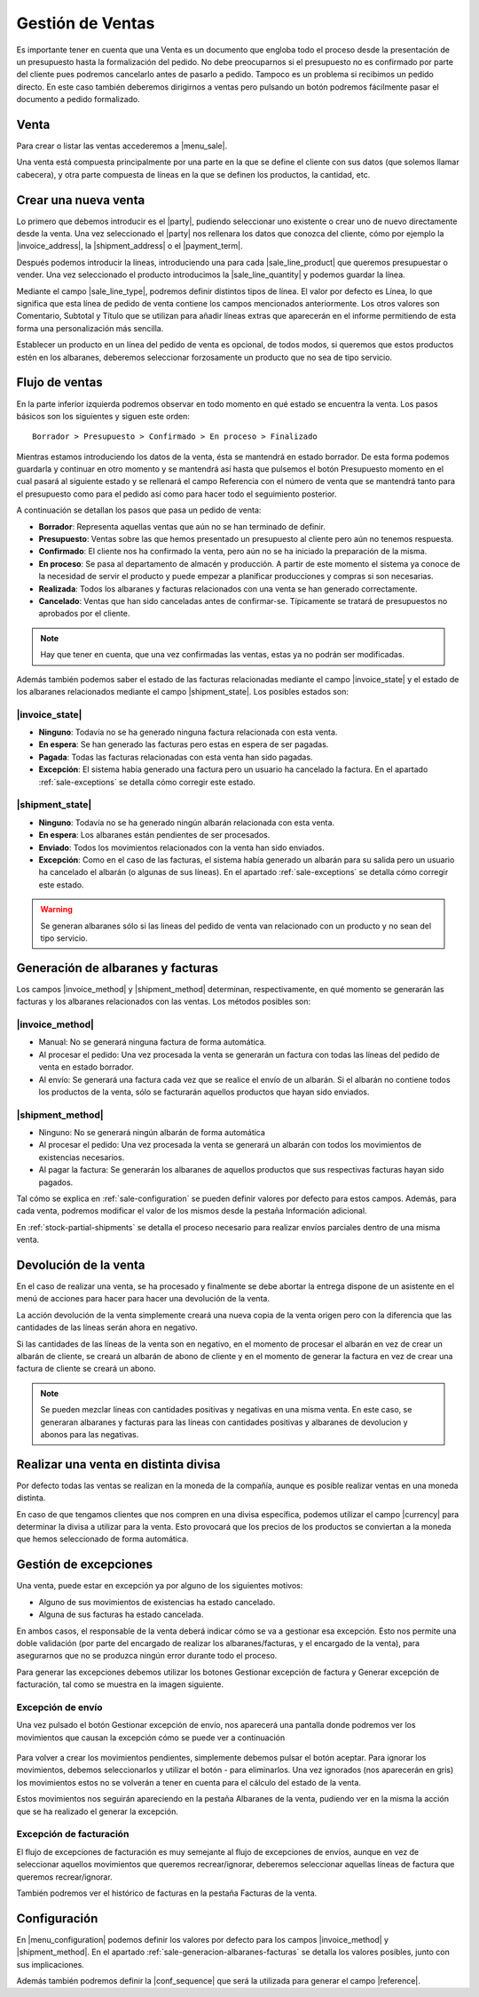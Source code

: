 =================
Gestión de Ventas
=================


Es importante tener en cuenta que una Venta es un documento que engloba todo
el proceso desde la presentación de un presupuesto hasta la formalización del
pedido. No debe preocuparnos si el presupuesto no es confirmado por parte del
cliente pues podremos cancelarlo antes de pasarlo a pedido. Tampoco es un
problema si recibimos un pedido directo. En este caso también deberemos
dirigirnos a ventas pero pulsando un botón podremos fácilmente pasar el
documento a pedido formalizado.

.. inheritref:: sale/sale:section:venta

Venta
=====

Para crear o listar las ventas accederemos a |menu_sale|.

.. |menu_sale| tryref:: sale.menu_sale_form/complete_name

.. view:: sale.sale_view_form
   :field: party

Una venta está compuesta principalmente por una parte en la que se define el
cliente con sus datos (que solemos llamar cabecera), y otra parte compuesta
de líneas en la que se definen los productos, la cantidad, etc.


Crear una nueva venta
=====================

Lo primero que debemos introducir es el |party|, pudiendo seleccionar uno
existente o crear uno de nuevo directamente desde la venta. Una vez
seleccionado el |party| nos rellenara los datos que conozca del cliente,
cómo por ejemplo la |invoice_address|, la |shipment_address| o el
|payment_term|.

.. |party| field:: sale.sale/party
.. |invoice_address| field:: sale.sale/invoice_address
.. |shipment_address| field:: sale.sale/shipment_address
.. |payment_term| field:: sale.sale/payment_term

Después podemos introducir la líneas, introduciendo una para cada
|sale_line_product| que queremos presupuestar o vender. Una vez seleccionado
el producto introducimos la |sale_line_quantity| y podemos guardar la línea.


Mediante el campo |sale_line_type|, podremos definir distintos tipos de línea.
El valor por defecto es Línea, lo que significa que esta línea de pedido de
venta contiene los campos mencionados anteriormente. Los otros valores son
Comentario, Subtotal y Título que se utilizan para añadir líneas extras que
aparecerán en el informe permitiendo de esta forma una personalización más
sencilla.

Establecer un producto en un línea del pedido de venta es opcional, de todos
modos, si queremos que estos productos estén en los albaranes, deberemos
seleccionar forzosamente un producto que no sea de tipo servicio.

.. |sale_line_type| field:: sale.line/type
.. |sale_line_quantity| field:: sale.line/quantity
.. |sale_line_product| field:: sale.line/product
.. |sale_line_description| field:: sale.line/description
.. |sale_line_unit_price| field:: sale.line/unit_price
.. |sale_line_amount| field:: sale.line/amount


Flujo de ventas
===============

En la parte inferior izquierda podremos observar en todo momento en qué estado
se encuentra la venta. Los pasos básicos son los siguientes y siguen este
orden::

    Borrador > Presupuesto > Confirmado > En proceso > Finalizado

Mientras estamos introduciendo los datos de la venta, ésta se mantendrá en
estado borrador. De esta forma podemos guardarla y continuar en otro momento y
se mantendrá así hasta que pulsemos el botón Presupuesto momento en el cual
pasará al siguiente estado y se rellenará el campo Referencia con el número de
venta que se mantendrá tanto para el presupuesto como para el pedido así como
para hacer todo el seguimiento posterior.

A continuación se detallan los pasos que pasa un pedido de venta:

* **Borrador**: Representa aquellas ventas que aún no se han terminado de
  definir.
* **Presupuesto**: Ventas sobre las que hemos presentado un presupuesto al
  cliente pero aún no tenemos respuesta.
* **Confirmado**: El cliente nos ha confirmado la venta, pero aún no se ha
  iniciado la preparación de la misma.
* **En proceso**: Se pasa al departamento de almacén y producción. A partir de
  este momento el sistema ya conoce de la necesidad de servir el producto y
  puede empezar a planificar producciones y compras si son necesarias.
* **Realizada**: Todos los albaranes y facturas relacionados con una venta se
  han generado correctamente.
* **Cancelado**: Ventas que han sido canceladas antes de confirmar-se.
  Típicamente se tratará de presupuestos no aprobados por el cliente.

.. note::
    Hay que tener en cuenta, que una vez confirmadas las ventas, estas ya no
    podrán ser modificadas.

Además también podemos saber el estado de las facturas relacionadas
mediante el campo |invoice_state| y el estado de los albaranes relacionados
mediante el campo |shipment_state|. Los posibles estados son:

|invoice_state|
~~~~~~~~~~~~~~~
* **Ninguno**: Todavía no se ha generado ninguna factura relacionada con esta
  venta.
* **En espera**: Se han generado las facturas pero estas en espera de ser
  pagadas.
* **Pagada**: Todas las facturas relacionadas con esta venta han sido pagadas.
* **Excepción**: El sistema había generado una factura pero un usuario ha
  cancelado la factura. En el apartado :ref:`sale-exceptions` se detalla cómo
  corregir este estado.

|shipment_state|
~~~~~~~~~~~~~~~
* **Ninguno**: Todavía no se ha generado ningún albarán relacionada con esta
  venta.
* **En espera**: Los albaranes están pendientes de ser procesados.
* **Enviado**: Todos los movimientos relacionados con la venta han sido
  enviados.
* **Excepción**: Como en el caso de las facturas, el sistema había generado un
  albarán para su salida pero un usuario ha cancelado el albarán (o algunas
  de sus líneas). En el apartado :ref:`sale-exceptions` se detalla cómo
  corregir este estado.

.. warning::  Se generan albaranes sólo si las lineas del pedido de venta van
              relacionado con un producto y no sean del tipo servicio.

.. |invoice_state| field:: sale.sale/invoice_state
.. |shipment_state| field:: sale.sale/shipment_state


.. _sale-generacion-albaranes-facturas:

Generación de albaranes y facturas
==================================

Los campos |invoice_method| y |shipment_method| determinan, respectivamente,
en qué momento se generarán las facturas y los albaranes relacionados con las
ventas. Los métodos posibles son:

|invoice_method|
~~~~~~~~~~~~~~~~

* Manual: No se generará ninguna factura de forma automática.
* Al procesar el pedido: Una vez procesada la venta se generarán un factura
  con todas las líneas del pedido de venta en estado borrador.
* Al envío: Se generará una factura cada vez que se realice el envío de un
  albarán. Si el albarán no contiene todos los productos de la venta, sólo se
  facturarán aquellos productos que hayan sido enviados.

|shipment_method|
~~~~~~~~~~~~~~~~~
* Ninguno: No se generará ningún albarán de forma automática
* Al procesar el pedido: Una vez procesada la venta se generará un albarán con
  todos los movimientos de existencias necesarios.
* Al pagar la factura: Se generarán los albaranes de aquellos productos que
  sus respectivas facturas hayan sido pagados.

Tal cómo se explica en :ref:`sale-configuration` se pueden definir valores
por defecto para estos campos. Además, para cada venta, podremos modificar el
valor de los mismos desde la pestaña Información adicional.

.. |invoice_method| field:: sale.sale/invoice_method
.. |shipment_method| field:: sale.sale/shipment_method


En :ref:`stock-partial-shipments` se detalla el proceso  necesario para
realizar envíos parciales dentro de una misma venta.

.. inheritref:: sale/sale:section:devolucion_venta

Devolución de la venta
======================

En el caso de realizar una venta, se ha procesado y finalmente se debe abortar
la entrega dispone de un asistente en el menú de acciones para hacer para hacer
una devolución de la venta.

La acción devolución de la venta simplemente creará una nueva copia de la venta
origen pero con la diferencia que las cantidades de las líneas serán ahora en
negativo.

Si las cantidades de las líneas de la venta son en negativo, en el momento de
procesar el albarán en vez de crear un albarán de cliente, se creará un albarán
de abono de cliente y en el momento de generar la factura en vez de crear una
factura de cliente se creará un abono.

.. note::
    Se pueden mezclar lineas con cantidades positivas y negativas en una misma
    venta. En este caso, se generaran albaranes y facturas para las líneas
    con cantidades positivas y albaranes de devolucion y abonos para las
    negativas.


Realizar una venta en distinta divisa
=====================================

Por defecto todas las ventas se realizan en la moneda de la compañía, aunque
es posible realizar ventas en una moneda distinta.

En caso de que tengamos clientes que nos compren en una divisa específica,
podemos utilizar el campo |currency| para determinar la divisa a utilizar para
la venta. Esto provocará que los precios de los productos se conviertan a la
moneda que hemos seleccionado de forma automática.

.. |currency| field:: sale.sale/currency

.. _sale-exceptions:

Gestión de excepciones
======================

Una venta, puede estar en excepción ya por alguno de los siguientes motivos:

* Alguno de sus movimientos de existencias ha estado cancelado.
* Alguna de sus facturas ha estado cancelada.

En ambos casos, el responsable de la venta deberá indicar cómo se va a
gestionar esa excepción. Esto nos permite una doble validación (por parte del
encargado de realizar los albaranes/facturas, y el encargado de la venta),
para asegurarnos que no se produzca ningún error durante todo el proceso.

Para generar las excepciones debemos utilizar los botones Gestionar excepción
de factura y Generar excepción de facturación, tal como se muestra en la
imagen siguiente.

.. figure:: images/sale-exceptions.png

Excepción de envío
~~~~~~~~~~~~~~~~~~

Una vez pulsado el botón Gestionar excepción de envío, nos aparecerá una
pantalla donde podremos ver los movimientos que causan la excepción cómo se
puede ver a continuación

.. figure:: images/sale-exception-moves.png

Para volver a crear los movimientos pendientes, simplemente debemos pulsar el
botón aceptar. Para ignorar los movimientos, debemos seleccionarlos y utilizar
el botón - para eliminarlos. Una vez ignorados (nos aparecerán en gris)
los movimientos estos no se volverán a tener en cuenta para el cálculo del
estado de la venta.

Estos movimientos nos seguirán apareciendo en la pestaña Albaranes de la venta,
pudiendo ver en la misma la acción que se ha realizado el generar la excepción.

Excepción de facturación
~~~~~~~~~~~~~~~~~~~~~~~~

El flujo de excepciones de facturación es muy semejante al flujo de excepciones
de envíos, aunque en vez de seleccionar aquellos movimientos que queremos
recrear/ignorar, deberemos seleccionar aquellas líneas de factura que queremos
recrear/ignorar.

También podremos ver el histórico de facturas en la pestaña Facturas de la
venta.

.. _sale-configuration:

.. inheritref:: sale/sale:section:configuracion

Configuración
=============

En |menu_configuration| podemos definir los valores por defecto para los campos
|invoice_method| y |shipment_method|. En el apartado
:ref:`sale-generacion-albaranes-facturas` se detalla los valores posibles,
junto con sus implicaciones.

.. |menu_configuration| tryref:: sale.menu_configuration/complete_name

Además también podremos definir la |conf_sequence| que será la utilizada para
generar el campo |reference|.

.. |conf_sequence| field:: sale.configuration/sale_sequence
.. |reference| field:: sale.sale/reference
